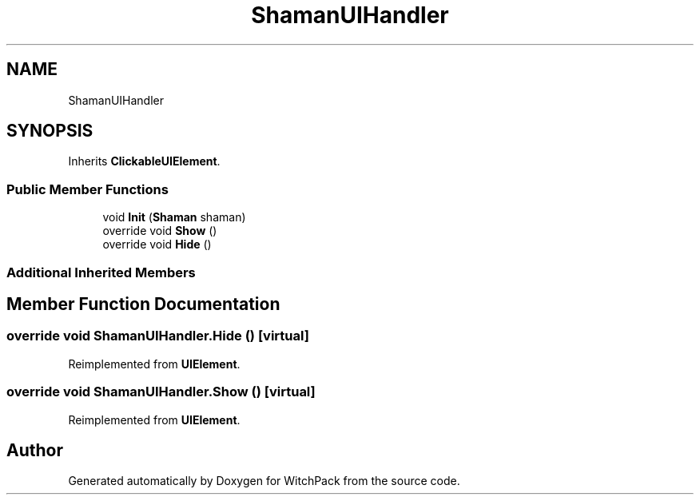 .TH "ShamanUIHandler" 3 "Mon Jan 29 2024" "Version 0.096" "WitchPack" \" -*- nroff -*-
.ad l
.nh
.SH NAME
ShamanUIHandler
.SH SYNOPSIS
.br
.PP
.PP
Inherits \fBClickableUIElement\fP\&.
.SS "Public Member Functions"

.in +1c
.ti -1c
.RI "void \fBInit\fP (\fBShaman\fP shaman)"
.br
.ti -1c
.RI "override void \fBShow\fP ()"
.br
.ti -1c
.RI "override void \fBHide\fP ()"
.br
.in -1c
.SS "Additional Inherited Members"
.SH "Member Function Documentation"
.PP 
.SS "override void ShamanUIHandler\&.Hide ()\fC [virtual]\fP"

.PP
Reimplemented from \fBUIElement\fP\&.
.SS "override void ShamanUIHandler\&.Show ()\fC [virtual]\fP"

.PP
Reimplemented from \fBUIElement\fP\&.

.SH "Author"
.PP 
Generated automatically by Doxygen for WitchPack from the source code\&.
